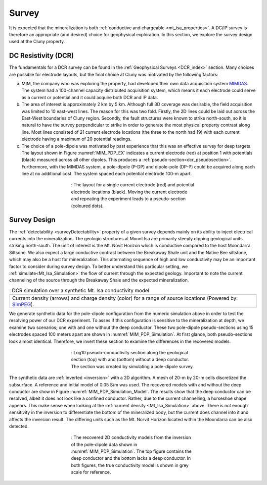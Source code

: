 .. _mt_isa_survey:

Survey
======

It is expected that the mineralization is both  :ref:`conductive and chargeable <mt_isa_properties>`. A DC/IP survey is therefore an appropriate (and desired) choice for geophysical exploration. In this section, we explore the survey design used at the Cluny property.

DC Resistivity (DCR)
--------------------

The fundamentals for a DCR survey can be found in the :ref:`Geophysical Surveys <DCR_index>` section. Many choices are possible for electrode layouts, but the final choice at Cluny was motivated by the following factors:

(a) MIM, the company who was exploring the property, had developed their own data acquisition system `MIMDAS`_. The system had a 100-channel capacity distributed acquisition system, which means it each electrode could serve as a current or potential and it could acquire both DCR and IP data.

(b) The area of interest is approximately 2 km by 5 km. Although full 3D coverage was desirable, the field acquisition was limited to 10 east-west lines. The reason for this was two fold. Firstly, the 2D lines could be laid out across the East-West boundaries of Cluny region. Secondly, the fault structures were known to strike north-south, so it is natural to have the survey perpendicular to strike in order to generate the most physical property contrast along line. Most lines consisted of 21 current electrode locations (the three to the north had 19) with each current electrode having a maximum of 20 potential readings.

(c) The choice of a pole-dipole was motivated by past experience that this was an effective survey for deep targets. The layout shown in Figure :numref:`MIM_PDP_EX` indicates a current electrode (red) at position 1 with potentials (black) measured across all other dipoles. This produces a :ref:`pseudo-section<dcr_pseudosection>`. Furthermore, with the MIMDAS system, a pole-dipole (P-DP) and dipole-pole (DP-P) could be acquired along each line at no additional cost. The system spaced each potential electrode 100-m apart.

.. figure:: ./images/MIM_PDP_Example.png
  :align: center
  :figwidth: 50%
  :name: MIM_PDP_EX

  : The layout for a single current electrode (red) and potential electrode locations (black). Moving the current electrode and repeating the experiment leads to a pseudo-section (coloured dots).


.. _MIMDAS: http://www.smedg.org.au/Sym01NS.htm


Survey Design
-------------

The :ref:`detectability <surveyDetectability>` property of a given survey
depends mainly on its ability to inject electrical currents into the
mineralization. The geologic structures at Mount Isa are primarily steeply
dipping geological units striking north-south. The unit of interest is the Mt.
Novit Horizon which is conductive compared to the host Moondarra Siltsone. We
also expect a large conductive contrast between the Breakaway Shale unit
and the Native Bee siltstone, which may also be a host for mineralization.
This alternating sequence of high and low conductivity may be an important
factor to consider during survey design. To better understand this particular
setting, we :ref:`simulate<Mt_Isa_Simulation>` the flow of current through the
expected geology. Important to note the current channeling of the source
through the Breakaway Shale and the expected mineralization.

.. _Mt_Isa_Simulation:
.. list-table:: : DCR simulation over a synthetic Mt. Isa conductivity model
   :header-rows: 0
   :widths: 10
   :stub-columns: 0

   *  - .. raw:: html
            :file: ./images/Mt_Isa_Current_Anim.html
   *  - Current density (arrows) and charge density (color) for a range of source locations (Powered by: `SimPEG <http://www.simpeg.xyz/>`_).



We generate synthetic data for the pole-dipole configuration from the numeric simulation above in order to test the resolving power of our DCR experiment. To asses if this configuration is sensitive to the mineralization at depth, we examine two scenarios; one with and one without the deep conductor. These two pole-dipole pseudo-sections using 15 electrodes spaced 100 meters apart are shown in :numref:`MIM_PDP_Simulation`. At first glance, both pseudo-sections look almost identical. Therefore, we invert these section to examine the differences in the recovered models.

.. figure:: ./images/MIM_Sim_AppRes.png
  :align: center
  :figwidth: 50%
  :name: MIM_PDP_Simulation

  : Log10 pseudo-conductivity section along the geological section (top) with and (bottom) without a deep conductor. The section was created by simulating a pole-dipole survey.


The synthetic data are :ref:`inverted <inversion>` with a 2D algorithm. A mesh of 20-m by 20-m cells discretized the subsurface. A reference and initial model of 0.05 S/m was used. The recovered models with and without the deep conductor are show in Figure :numref:`MIM_PDP_Simulation_Model`.  The results show that the deep conductor can be resolved, albeit it does not look like a confined conductor. Rather, due to the current channelling, a horseshoe shape appears. This make sense when looking at the :ref:`current density <Mt_Isa_Simulation>` above. There is not enough sensitivity in the inversion to differentiate the bottom of the mineralized body, but the current does channel into it and affects the inversion result. The differing units such as the Mt. Norvit Horizon located within the Moondarra can be also detected.

.. figure:: ./images/MIM_Sim_2DCon.png
  :align: center
  :figwidth: 50%
  :name: MIM_PDP_Simulation_Model

  : The recovered 2D conductivity models from the inversion of the pole-dipole data shown in :numref:`MIM_PDP_Simulation`. The top figure contains the deep conductor and the bottom lacks a deep conductor. In both figures, the true conductivity model is shown in grey scale for reference.



